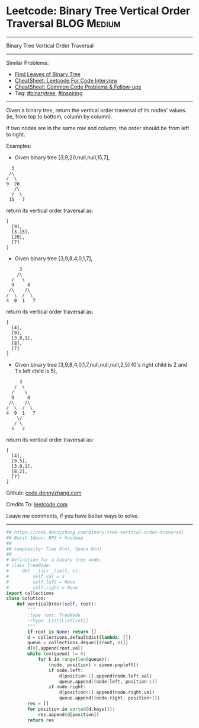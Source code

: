 * Leetcode: Binary Tree Vertical Order Traversal                                              :BLOG:Medium:
#+STARTUP: showeverything
#+OPTIONS: toc:nil \n:t ^:nil creator:nil d:nil
:PROPERTIES:
:type:     binarytree, inspiring, redo
:END:
---------------------------------------------------------------------
Binary Tree Vertical Order Traversal
---------------------------------------------------------------------
#+BEGIN_HTML
<a href="https://github.com/dennyzhang/code.dennyzhang.com/tree/master/problems/binary-tree-vertical-order-traversal"><img align="right" width="200" height="183" src="https://www.dennyzhang.com/wp-content/uploads/denny/watermark/github.png" /></a>
#+END_HTML
Similar Problems:
- [[https://code.dennyzhang.com/find-leaves-of-binary-tree][Find Leaves of Binary Tree]]
- [[https://cheatsheet.dennyzhang.com/cheatsheet-leetcode-A4][CheatSheet: Leetcode For Code Interview]]
- [[https://cheatsheet.dennyzhang.com/cheatsheet-followup-A4][CheatSheet: Common Code Problems & Follow-ups]]
- Tag: [[https://code.dennyzhang.com/review-binarytree][#binarytree]], [[https://code.dennyzhang.com/review-inspiring][#inspiring]]
---------------------------------------------------------------------
Given a binary tree, return the vertical order traversal of its nodes' values. (ie, from top to bottom, column by column).

If two nodes are in the same row and column, the order should be from left to right.

Examples:

- Given binary tree [3,9,20,null,null,15,7],
#+BEGIN_EXAMPLE
   3
  /\
 /  \
 9  20
    /\
   /  \
  15   7
#+END_EXAMPLE

return its vertical order traversal as:
#+BEGIN_EXAMPLE
[
  [9],
  [3,15],
  [20],
  [7]
]
#+END_EXAMPLE

- Given binary tree [3,9,8,4,0,1,7],
#+BEGIN_EXAMPLE
      3
     /\
   /   \
   9     8
  /\    /\
 /  \  /  \
 4  0  1   7
#+END_EXAMPLE

return its vertical order traversal as:
#+BEGIN_EXAMPLE
[
  [4],
  [9],
  [3,0,1],
  [8],
  [7]
]
#+END_EXAMPLE

- Given binary tree [3,9,8,4,0,1,7,null,null,null,2,5] (0's right child is 2 and 1's left child is 5),
#+BEGIN_EXAMPLE
      3
    /  \
   /    \
   9     8
  /\    /\
 /  \  /  \
 4  0  1   7
     \/
    / \
   5   2
#+END_EXAMPLE

return its vertical order traversal as:
#+BEGIN_EXAMPLE
[
  [4],
  [9,5],
  [3,0,1],
  [8,2],
  [7]
]
#+END_EXAMPLE

Github: [[https://github.com/dennyzhang/code.dennyzhang.com/tree/master/problems/binary-tree-vertical-order-traversal][code.dennyzhang.com]]

Credits To: [[https://leetcode.com/problems/binary-tree-vertical-order-traversal/description/][leetcode.com]]

Leave me comments, if you have better ways to solve.
---------------------------------------------------------------------

#+BEGIN_SRC python
## https://code.dennyzhang.com/binary-tree-vertical-order-traversal
## Basic Ideas: BFS + hashmap
##
## Complexity: Time O(n), Space O(n)
##
# Definition for a binary tree node.
# class TreeNode:
#     def __init__(self, x):
#         self.val = x
#         self.left = None
#         self.right = None
import collections
class Solution:
    def verticalOrder(self, root):
        """
        :type root: TreeNode
        :rtype: List[List[int]]
        """
        if root is None: return []
        d = collections.defaultdict(lambda: [])
        queue = collections.deque([(root, 0)])
        d[0].append(root.val)
        while len(queue) != 0:
            for k in range(len(queue)):
                (node, position) = queue.popleft()
                if node.left:
                    d[position-1].append(node.left.val)
                    queue.append((node.left, position-1))
                if node.right:
                    d[position+1].append(node.right.val)
                    queue.append((node.right, position+1))
        res = []
        for position in sorted(d.keys()):
            res.append(d[position])
        return res
#+END_SRC

#+BEGIN_HTML
<div style="overflow: hidden;">
<div style="float: left; padding: 5px"> <a href="https://www.linkedin.com/in/dennyzhang001"><img src="https://www.dennyzhang.com/wp-content/uploads/sns/linkedin.png" alt="linkedin" /></a></div>
<div style="float: left; padding: 5px"><a href="https://github.com/dennyzhang"><img src="https://www.dennyzhang.com/wp-content/uploads/sns/github.png" alt="github" /></a></div>
<div style="float: left; padding: 5px"><a href="https://www.dennyzhang.com/slack" target="_blank" rel="nofollow"><img src="https://www.dennyzhang.com/wp-content/uploads/sns/slack.png" alt="slack"/></a></div>
</div>
#+END_HTML
